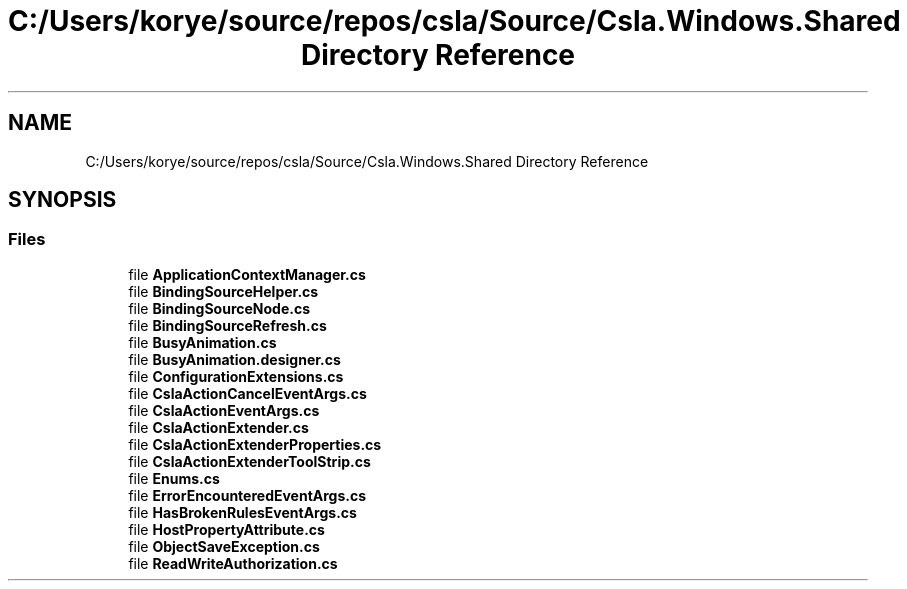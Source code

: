 .TH "C:/Users/korye/source/repos/csla/Source/Csla.Windows.Shared Directory Reference" 3 "Wed Jul 21 2021" "Version 5.4.2" "CSLA.NET" \" -*- nroff -*-
.ad l
.nh
.SH NAME
C:/Users/korye/source/repos/csla/Source/Csla.Windows.Shared Directory Reference
.SH SYNOPSIS
.br
.PP
.SS "Files"

.in +1c
.ti -1c
.RI "file \fBApplicationContextManager\&.cs\fP"
.br
.ti -1c
.RI "file \fBBindingSourceHelper\&.cs\fP"
.br
.ti -1c
.RI "file \fBBindingSourceNode\&.cs\fP"
.br
.ti -1c
.RI "file \fBBindingSourceRefresh\&.cs\fP"
.br
.ti -1c
.RI "file \fBBusyAnimation\&.cs\fP"
.br
.ti -1c
.RI "file \fBBusyAnimation\&.designer\&.cs\fP"
.br
.ti -1c
.RI "file \fBConfigurationExtensions\&.cs\fP"
.br
.ti -1c
.RI "file \fBCslaActionCancelEventArgs\&.cs\fP"
.br
.ti -1c
.RI "file \fBCslaActionEventArgs\&.cs\fP"
.br
.ti -1c
.RI "file \fBCslaActionExtender\&.cs\fP"
.br
.ti -1c
.RI "file \fBCslaActionExtenderProperties\&.cs\fP"
.br
.ti -1c
.RI "file \fBCslaActionExtenderToolStrip\&.cs\fP"
.br
.ti -1c
.RI "file \fBEnums\&.cs\fP"
.br
.ti -1c
.RI "file \fBErrorEncounteredEventArgs\&.cs\fP"
.br
.ti -1c
.RI "file \fBHasBrokenRulesEventArgs\&.cs\fP"
.br
.ti -1c
.RI "file \fBHostPropertyAttribute\&.cs\fP"
.br
.ti -1c
.RI "file \fBObjectSaveException\&.cs\fP"
.br
.ti -1c
.RI "file \fBReadWriteAuthorization\&.cs\fP"
.br
.in -1c
